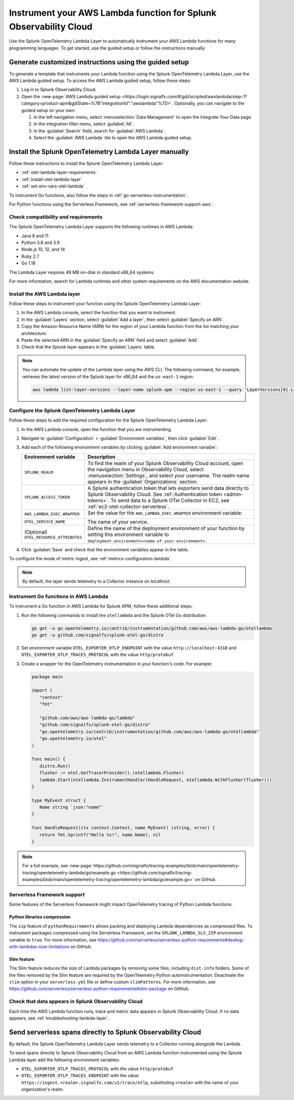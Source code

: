 .. _instrument-aws-lambda-functions:

******************************************************************
Instrument your AWS Lambda function for Splunk Observability Cloud
******************************************************************

.. meta::
   :description: The Splunk OpenTelemetry Lambda Layer automatically instruments your AWS Lambda functions for many programming languages. Follow these steps to get started.

Use the Splunk OpenTelemetry Lambda Layer to automatically instrument your AWS Lambda functions for many programming languages. To get started, use the guided setup or follow the instructions manually.

Generate customized instructions using the guided setup
====================================================================

To generate a template that instruments your Lambda function using the Splunk OpenTelemetry Lambda Layer, use the AWS Lambda guided setup. To access the AWS Lambda guided setup, follow these steps:

#. Log in to Splunk Observability Cloud.

#. Open the :new-page:`AWS Lambda guided setup <https://login.signalfx.com/#/gdi/scripted/awslambda/step-1?category=product-apm&gdiState=%7B"integrationId":"awslambda"%7D>`. Optionally, you can navigate to the guided setup on your own:

   #. In the left navigation menu, select :menuselection:`Data Management` to open the Integrate Your Data page.

   #. In the integration filter menu, select :guilabel:`All`.

   #. In the :guilabel:`Search` field, search for :guilabel:`AWS Lambda`.

   #. Select the :guilabel:`AWS Lambda` tile to open the AWS Lambda guided setup.

Install the Splunk OpenTelemetry Lambda Layer manually
==================================================================

Follow these instructions to install the Splunk OpenTelemetry Lambda Layer:

- :ref:`otel-lambda-layer-requirements`
- :ref:`install-otel-lambda-layer`
- :ref:`set-env-vars-otel-lambda`

To instrument Go functions, also follow the steps in :ref:`go-serverless-instrumentation`.

For Python functions using the Serverless Framework, see :ref:`serverless-framework-support-aws`.

.. _otel-lambda-layer-requirements:

Check compatibility and requirements
----------------------------------------------

The Splunk OpenTelemetry Lambda Layer supports the following runtimes in AWS Lambda:

- Java 8 and 11
- Python 3.8 and 3.9
- Node.js 10, 12, and 14
- Ruby 2.7
- Go 1.18

The Lambda Layer requires 49 MB on-disk in standard x86_64 systems.

For more information, search for Lambda runtimes and other system requirements on the AWS documentation website.

.. _install-otel-lambda-layer:

Install the AWS Lambda layer
----------------------------------------------

Follow these steps to instrument your function using the Splunk OpenTelemetry Lambda Layer:

#. In the AWS Lambda console, select the function that you want to instrument.

#. In the :guilabel:`Layers` section, select :guilabel:`Add a layer`, then select :guilabel:`Specify an ARN`.

#. Copy the Amazon Resource Name (ARN) for the region of your Lambda function from the list matching your architecture:

   .. tabs::

      .. tab:: Standard x86_64

         .. github:: yaml
            :url: https://raw.githubusercontent.com/signalfx/lambda-layer-versions/main/splunk-apm/splunk-apm.md

      .. tab:: Graviton2 ARM64

         .. github:: yaml
            :url: https://raw.githubusercontent.com/signalfx/lambda-layer-versions/main/splunk-apm/splunk-apm-arm.md

#. Paste the selected ARN in the :guilabel:`Specify an ARN` field and select :guilabel:`Add`.

#. Check that the Splunk layer appears in the :guilabel:`Layers` table.

.. note:: You can automate the update of the Lambda layer using the AWS CLI. The following command, for example, retrieves the latest version of the Splunk layer for x86_64 and the ``us-east-1`` region:

   .. code-block:: bash

      aws lambda list-layer-versions --layer-name splunk-apm --region us-east-1 --query 'LayerVersions[0].LayerVersionArn'

.. _set-env-vars-otel-lambda:

Configure the Splunk OpenTelemetry Lambda Layer
----------------------------------------------------

Follow these steps to add the required configuration for the Splunk OpenTelemetry Lambda Layer:

1. In the AWS Lambda console, open the function that you are instrumenting.

2. Navigate to :guilabel:`Configuration` > :guilabel:`Environment variables`, then click :guilabel:`Edit`.

3. Add each of the following environment variables by clicking :guilabel:`Add environment variable`:

   .. list-table::
      :header-rows: 1
      :widths: 20 80
      :width: 100%

      * - Environment variable
        - Description

      * - ``SPLUNK_REALM``
        - To find the realm of your Splunk Observability Cloud account, open the navigation menu in Observability Cloud, select :menuselection:`Settings`, and select your username. The realm name appears in the :guilabel:`Organizations` section.

      * - ``SPLUNK_ACCESS_TOKEN``
        - A Splunk authentication token that lets exporters send data directly to Splunk Observability Cloud. See :ref:`Authentication token <admin-tokens>`. To send data to a Splunk OTel Collector in EC2, see :ref:`ec2-otel-collector-serverless`.

      * - ``AWS_LAMBDA_EXEC_WRAPPER``
        - Set the value for the ``AWS_LAMBDA_EXEC_WRAPPER`` environment variable:

            .. tabs::

               .. tab:: Java

                  .. code-block:: shell

                     # Select the most appropriate value

                     # Wraps regular handlers that implement RequestHandler
                     /opt/otel-handler

                     # Same as otel-handler, but proxied through API Gateway,
                     # with HTTP context propagation activated
                     /opt/otel-proxy-handler

                     # Wraps streaming handlers that implement RequestStreamHandler
                     /opt/otel-stream-handler

                  .. note:: Only AWS SDK v2 instrumentation is activated by default. To instrument other libraries, modify your code to include the corresponding library instrumentation from the OpenTelemetry Java SDK.

               .. code-tab:: shell Python

                  /opt/otel-instrument

               .. code-tab:: shell Node.js

                  /opt/nodejs-otel-handler

               .. code-tab:: shell Ruby

                  /opt/ruby-otel-handler

                  .. note:: The Graviton2 ARM64 architecture is not supported for Ruby Lambda functions.

               .. tab:: Go

                  Don't set the ``AWS_LAMBDA_EXEC_WRAPPER`` environment variable. See :ref:`go-serverless-instrumentation`.

      * - ``OTEL_SERVICE_NAME``
        - The name of your service.

      * - (Optional) ``OTEL_RESOURCE_ATTRIBUTES``
        - Define the name of the deployment environment of your function by setting this environment variable to ``deployment.environment=<name-of-your-environment>``.

4. Click :guilabel:`Save` and check that the environment variables appear in the table.

To configure the mode of metric ingest, see :ref:`metrics-configuration-lambda`.

.. note:: By default, the layer sends telemetry to a Collector instance on `localhost`.

.. _go-serverless-instrumentation:

Instrument Go functions in AWS Lambda
-------------------------------------------

To instrument a Go function in AWS Lambda for Splunk APM, follow these additional steps:

#. Run the following commands to install the ``otellambda`` and the Splunk OTel Go distribution:

   .. code-block:: bash

      go get -u go.opentelemetry.io/contrib/instrumentation/github.com/aws/aws-lambda-go/otellambda
      go get -u github.com/signalfx/splunk-otel-go/distro

#. Set environment variable ``OTEL_EXPORTER_OTLP_ENDPOINT`` with the value ``http://localhost:4318`` and ``OTEL_EXPORTER_OTLP_TRACES_PROTOCOL`` with the value ``http/protobuf``.

#. Create a wrapper for the OpenTelemetry instrumentation in your function's code. For example:

   .. code-block:: go

      package main

      import (
         "context"
         "fmt"

         "github.com/aws/aws-lambda-go/lambda"
         "github.com/signalfx/splunk-otel-go/distro"
         "go.opentelemetry.io/contrib/instrumentation/github.com/aws/aws-lambda-go/otellambda"
         "go.opentelemetry.io/otel"
      )

      func main() {
         distro.Run()
         flusher := otel.GetTracerProvider().(otellambda.Flusher)
         lambda.Start(otellambda.InstrumentHandler(HandleRequest, otellambda.WithFlusher(flusher)))
      }

      type MyEvent struct {
         Name string `json:"name"`
      }

      func HandleRequest(ctx context.Context, name MyEvent) (string, error) {
         return fmt.Sprintf("Hello %s!", name.Name), nil
      }

.. note:: For a full example, see :new-page:`https://github.com/signalfx/tracing-examples/blob/main/opentelemetry-tracing/opentelemetry-lambda/go/example.go <https://github.com/signalfx/tracing-examples/blob/main/opentelemetry-tracing/opentelemetry-lambda/go/example.go>` on GitHub.

.. _serverless-framework-support-aws:

Serverless Framework support
---------------------------------

Some features of the Serverless Framework might impact OpenTelemetry tracing of Python Lambda functions.

Python libraries compression
^^^^^^^^^^^^^^^^^^^^^^^^^^^^^^^^^^^^^

The ``zip`` feature of ``pythonRequirements`` allows packing and deploying Lambda dependencies as compressed files. To instrument packages compressed using the Serverless Framework, set the ``SPLUNK_LAMBDA_SLS_ZIP`` environment variable to ``true``. For more information, see https://github.com/serverless/serverless-python-requirements#dealing-with-lambdas-size-limitations on GitHub.

Slim feature
^^^^^^^^^^^^^^^^^^^^^^^^^^^^^^^^^^^^^

The Slim feature reduces the size of Lambda packages by removing some files, including ``dist-info`` folders. Some of the files removed by the Slim feature are required by the OpenTelemetry Python autoinstrumentation. Deactivate the ``slim`` option in your ``serverless.yml`` file or define custom ``slimPatterns``. For more information, see https://github.com/serverless/serverless-python-requirements#slim-package on GitHub.

.. _check-otel-lambda-data:

Check that data appears in Splunk Observability Cloud
----------------------------------------------------------

Each time the AWS Lambda function runs, trace and metric data appears in Splunk Observability Cloud. If no data appears, see :ref:`troubleshooting-lambda-layer`.

.. _ec2-otel-collector-serverless:

Send serverless spans directly to Splunk Observability Cloud
=====================================================================

By default, the Splunk OpenTelemetry Lambda Layer sends telemetry to a Collector running alongside the Lambda.

To send spans directly to Splunk Observability Cloud from an AWS Lambda function instrumented using the Splunk Lambda layer add the following environment variables:

- ``OTEL_EXPORTER_OTLP_TRACES_PROTOCOL`` with the value ``http/protobuf``
- ``OTEL_EXPORTER_OTLP_TRACES_ENDPOINT`` with the value ``https://ingest.<realm>.signalfx.com/v2/trace/otlp``, substituting ``<realm>`` with the name of your organization's realm.

